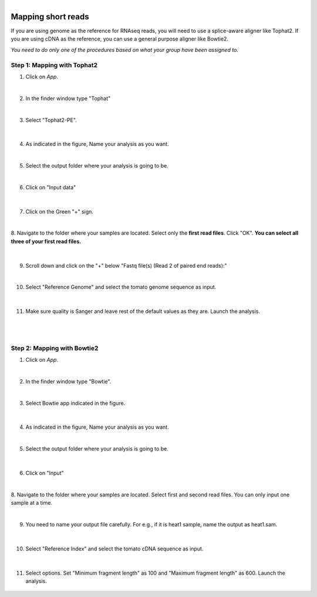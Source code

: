 .. module:: Mapping short reads

   :synopsis:
       
.. moduleauthor:: Asela Wijeratne<awijeratne@astate.edu>

.. index::

.. highlight:: rest

.. figure:: img/UnivLogo_Stack_2C_Dark.png
   :align: right

****************************************************************
Mapping short reads 
****************************************************************
If you are using genome as the reference for RNAseq reads, you will need to use a splice-aware aligner like Tophat2.
If you are using cDNA as the reference, you can use a general purpose aligner like Bowtie2. 

*You need to do only one of the procedures based on what your group have been assigned to.* 


Step 1: **Mapping with Tophat2**
------------------------------------------
1. Click on *App*.

|
2. In the finder window type "Tophat"

|

3. Select "Tophat2-PE".
 
	.. figure:: img/tophat_1.png



|

4. As indicated in the figure, Name your analysis as you want.

|

5. Select the output folder where your analysis is going to be.

|

6. Click on "Input data" 

	.. figure:: img/tophat_2.png
	
|

7. Click on the Green "+" sign. 
	

|
8. Navigate to the folder where your samples are located. Select only the **first read files**.
Click "OK".  **You can select all three of your first read files.**

	.. figure:: img/tophat_3.png
	
|
9. Scroll down and click on the "+" below "Fastq file(s) (Read 2 of paired end reads):"

|

10. Select "Reference Genome" and select the tomato genome sequence as input. 

	.. figure:: img/tophat_4.png
	
|
11. Make sure quality is Sanger and leave rest of the default values as they are. Launch the analysis. 

	.. figure:: img/tophat_5.png
	
|
|


Step 2: **Mapping with Bowtie2**
------------------------------------------

1. Click on *App*.

|
2. In the finder window type "Bowtie".

|

3. Select Bowtie app indicated in the figure. 
 
	.. figure:: img/bowtie_1.png
|

4. As indicated in the figure, Name your analysis as you want.

|

5. Select the output folder where your analysis is going to be.


	.. figure:: img/bowtie_2.png

|

6. Click on "Input" 


|
8. Navigate to the folder where your samples are located. Select first and second read files.
You can only input one sample at a time. 

|

9. You need to name your output file carefully. For e.g., if it is heat1 sample, name the output as heat1.sam. 

	.. figure:: img/bowtie_4.png
	
|


10. Select "Reference Index" and select the tomato cDNA sequence as input. 

	.. figure:: img/bowtie_3.png
	
|
11. Select options. Set "Minimum fragment length" as 100 and "Maximum fragment length" as 600. Launch the analysis. 

	.. figure:: img/bowtie_5.png
	